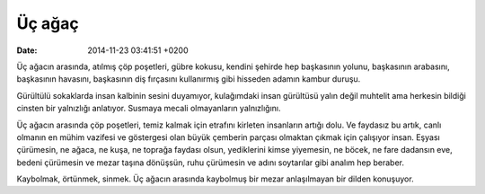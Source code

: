 Üç ağaç
=======

:date: 2014-11-23 03:41:51 +0200

Üç ağacın arasında, atılmış çöp poşetleri, gübre kokusu, kendini şehirde
hep başkasının yolunu, başkasının arabasını, başkasının havasını,
başkasının diş fırçasını kullanırmış gibi hisseden adamın kambur duruşu.

Gürültülü sokaklarda insan kalbinin sesini duyamıyor, kulağımdaki insan
gürültüsü yalın değil muhtelit ama herkesin bildiği cinsten bir
yalnızlığı anlatıyor. Susmaya mecali olmayanların yalnızlığını.

Üç ağacın arasında çöp poşetleri, temiz kalmak için etrafını kirleten
insanların artığı dolu. Ve faydasız bu artık, canlı olmanın en mühim
vazifesi ve göstergesi olan büyük çemberin parçası olmaktan çıkmak için
çalışıyor insan. Eşyası çürümesin, ne ağaca, ne kuşa, ne toprağa faydası
olsun, yediklerini kimse yiyemesin, ne böcek, ne fare dadansın eve,
bedeni çürümesin ve mezar taşına dönüşsün, ruhu çürümesin ve adını
soytarılar gibi analım hep beraber.

Kaybolmak, örtünmek, sinmek. Üç ağacın arasında kaybolmuş bir mezar
anlaşılmayan bir dilden konuşuyor.
